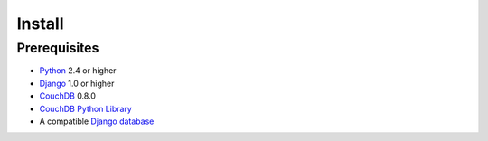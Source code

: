 .. highlightlang:: rest

Install
=======

Prerequisites
-------------

* Python_ 2.4 or higher
* Django_ 1.0 or higher
* CouchDB_ 0.8.0
* `CouchDB Python Library`_
* A compatible Django_ `database <http://docs.djangoproject.com/en/dev/ref/databases/#ref-databases>`_

.. _Python: http://python.org/
.. _CouchDB: http://incubator.apache.org/couchdb/
.. _Django: http://djangoproject.com/
.. _CouchDB Python Library: http://code.google.com/p/couchdb-python/
